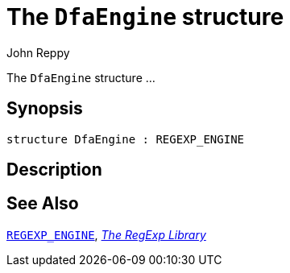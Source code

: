 = The `DfaEngine` structure
:Author: John Reppy
:Date: {release-date}
:stem: latexmath
:source-highlighter: pygments
:VERSION: {smlnj-version}

The `DfaEngine` structure ...

== Synopsis

[source,sml]
------------
structure DfaEngine : REGEXP_ENGINE
------------

== Description

== See Also

xref:sig-REGEXP_ENGINE.adoc[`REGEXP_ENGINE`],
xref:regexp-lib.adoc[__The RegExp Library__]
